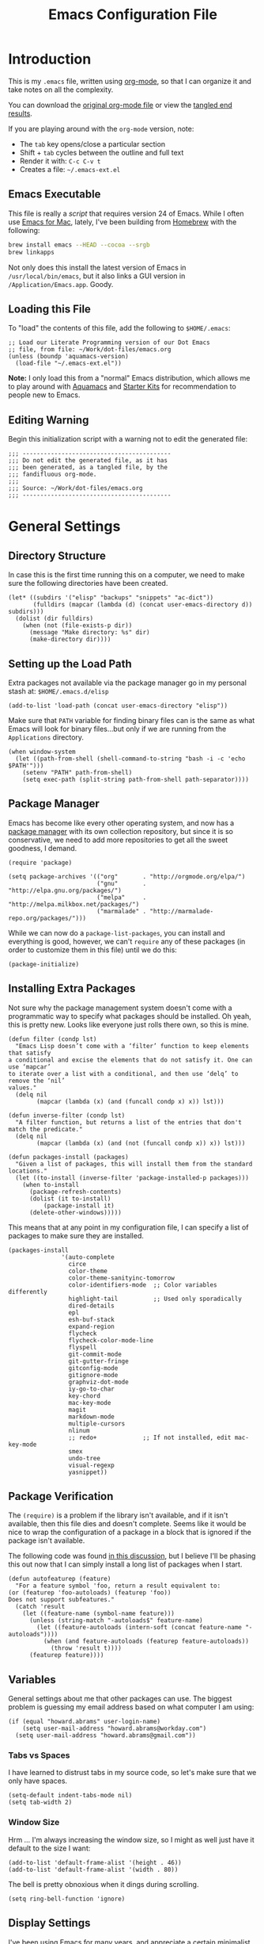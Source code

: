 #+TITLE:  Emacs Configuration File
#+AUTHOR: Howard Abrams
#+EMAIL:  howard.abrams@gmail.com

* Introduction

  This is my =.emacs= file, written using [[http://www.orgmode.org][org-mode]], so that I can
  organize it and take notes on all the complexity.

#+BEGIN_HTML
  <p>
    You can download the <a href="dot-emacs.org">original org-mode
    file</a> or view the <a href="dot-emacs.el">tangled end results</a>.
  </p>
#+END_HTML

  If you are playing around with the =org-mode= version, note:

  - The =tab= key opens/close a particular section
  - Shift + =tab= cycles between the outline and full text
  - Render it with:  =C-c C-v t=
  - Creates a file:  =~/.emacs-ext.el=

** Emacs Executable

   This file is really a /script/ that requires version 24 of Emacs.
   While I often use [[http://emacsformacosx.com/builds][Emacs for Mac]], lately, I've been building from
   [[http://brew.sh/][Homebrew]] with the following:

#+BEGIN_SRC sh :tangle no
brew install emacs --HEAD --cocoa --srgb
brew linkapps
#+END_SRC

   Not only does this install the latest version of Emacs in
   =/usr/local/bin/emacs=, but it also links a GUI version in
   =/Application/Emacs.app=. Goody.

** Loading this File

   To "load" the contents of this file, add the following to =$HOME/.emacs=:

#+BEGIN_EXAMPLE
  ;; Load our Literate Programming version of our Dot Emacs
  ;; file, from file: ~/Work/dot-files/emacs.org
  (unless (boundp 'aquamacs-version)
    (load-file "~/.emacs-ext.el"))
#+END_EXAMPLE

   *Note:* I only load this from a "normal" Emacs distribution, which allows
   me to play around with [[http://aquamacs.org/][Aquamacs]] and [[http://eschulte.github.io/emacs-starter-kit/][Starter Kits]] for recommendation
   to people new to Emacs.

** Editing Warning

  Begin this initialization script with a warning not to edit the
  generated file:

#+NAME: Note
#+BEGIN_SRC elisp :comments off
  ;;; ------------------------------------------
  ;;; Do not edit the generated file, as it has
  ;;; been generated, as a tangled file, by the
  ;;; fandifluous org-mode.
  ;;;
  ;;; Source: ~/Work/dot-files/emacs.org
  ;;; ------------------------------------------
#+END_SRC

* General Settings

** Directory Structure

   In case this is the first time running this on a computer, we need
   to make sure the following directories have been created.

#+BEGIN_SRC elisp
  (let* ((subdirs '("elisp" "backups" "snippets" "ac-dict"))
         (fulldirs (mapcar (lambda (d) (concat user-emacs-directory d)) subdirs)))
    (dolist (dir fulldirs)
      (when (not (file-exists-p dir))
        (message "Make directory: %s" dir)
        (make-directory dir))))
#+END_SRC

** Setting up the Load Path

   Extra packages not available via the package manager go in my
   personal stash at: =$HOME/.emacs.d/elisp=

#+BEGIN_SRC elisp
  (add-to-list 'load-path (concat user-emacs-directory "elisp"))
#+END_SRC

   Make sure that =PATH= variable for finding binary files can
   is the same as what Emacs will look for binary files...but only if
   we are running from the =Applications= directory.

#+BEGIN_SRC elisp
  (when window-system
    (let ((path-from-shell (shell-command-to-string "bash -i -c 'echo $PATH'")))
      (setenv "PATH" path-from-shell)
      (setq exec-path (split-string path-from-shell path-separator))))
#+END_SRC

** Package Manager

   Emacs has become like every other operating system, and now has a
   [[http://tromey.com/elpa/][package manager]] with its own collection repository, but since it is
   so conservative, we need to add more repositories to get all the
   sweet goodness, I demand.

#+BEGIN_SRC elisp
  (require 'package)

  (setq package-archives '(("org"       . "http://orgmode.org/elpa/")
                           ("gnu"       . "http://elpa.gnu.org/packages/")
                           ("melpa"     . "http://melpa.milkbox.net/packages/")
                           ("marmalade" . "http://marmalade-repo.org/packages/")))
#+END_SRC

   While we can now do a =package-list-packages=, you can install and
   everything is good, however, we can't =require= any of these
   packages (in order to customize them in this file) until we do
   this:

#+BEGIN_SRC elisp
  (package-initialize)
#+END_SRC

** Installing Extra Packages

   Not sure why the package management system doesn't come with a
   programmatic way to specify what packages should be installed. Oh
   yeah, this is pretty new. Looks like everyone just rolls there own,
   so this is mine.

#+BEGIN_SRC elisp
  (defun filter (condp lst)
    "Emacs Lisp doesn’t come with a ‘filter’ function to keep elements that satisfy
  a conditional and excise the elements that do not satisfy it. One can use ‘mapcar’
  to iterate over a list with a conditional, and then use ‘delq’ to remove the ‘nil’
  values."
    (delq nil
          (mapcar (lambda (x) (and (funcall condp x) x)) lst)))

  (defun inverse-filter (condp lst)
    "A filter function, but returns a list of the entries that don't match the predicate."
    (delq nil
          (mapcar (lambda (x) (and (not (funcall condp x)) x)) lst)))

  (defun packages-install (packages)
    "Given a list of packages, this will install them from the standard locations."
    (let ((to-install (inverse-filter 'package-installed-p packages)))
      (when to-install
        (package-refresh-contents)
        (dolist (it to-install)
            (package-install it)
        (delete-other-windows)))))
#+END_SRC


   This means that at any point in my configuration file, I can
   specify a list of packages to make sure they are installed.

#+BEGIN_SRC elisp
  (packages-install
                 '(auto-complete
                   circe
                   color-theme
                   color-theme-sanityinc-tomorrow
                   color-identifiers-mode  ;; Color variables differently
                   highlight-tail          ;; Used only sporadically
                   dired-details
                   epl
                   esh-buf-stack
                   expand-region
                   flycheck
                   flycheck-color-mode-line
                   flyspell
                   git-commit-mode
                   git-gutter-fringe
                   gitconfig-mode
                   gitignore-mode
                   graphviz-dot-mode
                   iy-go-to-char
                   key-chord
                   mac-key-mode
                   magit
                   markdown-mode
                   multiple-cursors
                   nlinum
                   ;; redo+             ;; If not installed, edit mac-key-mode
                   smex
                   undo-tree
                   visual-regexp
                   yasnippet))
#+END_SRC

** Package Verification

   The =(require)= is a problem if the library isn't available, and if
   it isn't available, then this file dies and doesn't complete.
   Seems like it would be nice to wrap the configuration of a package
   in a block that is ignored if the package isn't available.

   The following code was found [[http://stackoverflow.com/questions/7790382/how-to-determine-whether-a-package-is-installed-in-elisp][in this discussion]], but I believe
   I'll be phasing this out now that I can simply install a long list
   of packages when I start.

#+BEGIN_SRC elisp
  (defun autofeaturep (feature)
    "For a feature symbol 'foo, return a result equivalent to:
  (or (featurep 'foo-autoloads) (featurep 'foo))
  Does not support subfeatures."
    (catch 'result
      (let ((feature-name (symbol-name feature)))
        (unless (string-match "-autoloads$" feature-name)
          (let ((feature-autoloads (intern-soft (concat feature-name "-autoloads"))))
            (when (and feature-autoloads (featurep feature-autoloads))
              (throw 'result t))))
        (featurep feature))))
#+END_SRC

** Variables

   General settings about me that other packages can use. The biggest
   problem is guessing my email address based on what computer I am using:

#+BEGIN_SRC elisp
  (if (equal "howard.abrams" user-login-name)
      (setq user-mail-address "howard.abrams@workday.com")
    (setq user-mail-address "howard.abrams@gmail.com"))
#+END_SRC

*** Tabs vs Spaces

   I have learned to distrust tabs in my source code, so let's make
   sure that we only have spaces.

#+BEGIN_SRC elisp
  (setq-default indent-tabs-mode nil)
  (setq tab-width 2)
#+END_SRC

*** Window Size

   Hrm ... I'm always increasing the window size, so I might as well
   just have it default to the size I want:

#+BEGIN_SRC elisp
(add-to-list 'default-frame-alist '(height . 46))
(add-to-list 'default-frame-alist '(width . 80))
#+END_SRC

   The bell is pretty obnoxious when it dings during scrolling.

#+BEGIN_SRC elisp
(setq ring-bell-function 'ignore)
#+END_SRC
** Display Settings

   I've been using Emacs for many years, and appreciate a certain
   minimalist approach to its display. While you can turn these off
   with the menu items now, it is just as easy to set them here.

#+BEGIN_SRC elisp
  (setq initial-scratch-message "") ;; Uh, I know what Scratch is for
  (setq visible-bell t)             ;; Get rid of the beeps
  (scroll-bar-mode 0)               ;; Scrollbars are wasted screen estate
  (tool-bar-mode 0)                 ;; Toolbars were only cool with XEmacs

  (unless (window-system)
    (menu-bar-mode 0))              ;; No menus... but only in text mode
#+END_SRC

   Note: I often want Emacs in fullscreen, and this is the way:

#+BEGIN_SRC elisp :tangle no
  toggle-frame-fullscreen)
#+END_SRC

** Font Settings

   I love syntax highlighting.

#+BEGIN_SRC elisp
  (global-font-lock-mode 1)
#+END_SRC

   Specify the default font as =Source Code Pro=, which should already
   be [[http://blogs.adobe.com/typblography/2012/09/source-code-pro.html][downloaded]] and installed.

#+BEGIN_SRC elisp
  (when (window-system)
    (set-frame-font "Source Code Pro")
    (set-face-attribute 'default nil :font "Source Code Pro" :height 140)
    (set-face-font 'default "Source Code Pro"))
#+END_SRC

   While I do like the =Anonymous Pro= font (and usually have it download and
   installed), I don't like it as much.

#+BEGIN_SRC elisp :tangle no
  (when (window-system)
    (set-default-font "Anonymous Pro")
    (set-face-attribute 'default nil :font "Anonymous Pro" :height 140)
    (set-face-font 'default "Anonymous Pro"))
#+END_SRC

** Line Numbers

   Do you want line numbers on the left side:

#+BEGIN_SRC elisp
  (line-number-mode 1)
#+END_SRC

** Color Theme

   Use the color theme project by following [[http://www.nongnu.org/color-theme/][these instructions]].
   We now can do =M-x color-theme-<TAB> RET=

#+BEGIN_SRC elisp
  (require 'color-theme)
#+END_SRC

   The color themes work quite well, except they don't know about the
   org-mode source code blocks, so we need to set up a couple
   functions that we can use to set them.

#+BEGIN_SRC elisp
  (defun org-src-color-blocks-light ()
    "Colors the block headers and footers to make them stand out more for lighter themes"
    (interactive)
    (custom-set-faces
     '(org-block-begin-line
      ((t (:underline "#A7A6AA" :foreground "#008ED1" :background "#EAEAFF"))))
     '(org-block-background
       ((t (:background "#FFFFEA"))))
     '(org-block-end-line
       ((t (:overline "#A7A6AA" :foreground "#008ED1" :background "#EAEAFF")))))

     ;; Looks like the minibuffer issues are only for v23
     ; (set-face-foreground 'minibuffer "black")
     ; (set-face-foreground 'minibuffer-prompt "red")
  )

  (defun org-src-color-blocks-dark ()
    "Colors the block headers and footers to make them stand out more for dark themes"
    (interactive)
    (custom-set-faces
     '(org-block-begin-line
       ((t (:foreground "#008ED1" :background "#002E41"))))
     '(org-block-background
       ((t (:background "#111111"))))
     '(org-block-end-line
       ((t (:foreground "#008ED1" :background "#002E41")))))

     ;; Looks like the minibuffer issues are only for v23
     ; (set-face-foreground 'minibuffer "white")
     ; (set-face-foreground 'minibuffer-prompt "white")
  )
#+END_SRC

   My main reason for wanting to use the color theme project is to
   switch between /black on white/ during the day, and /white on
   black/ at night.

#+BEGIN_SRC elisp
  (defun color-theme-my-default ()
    "Tries to set up a normal color scheme"
    (interactive)
    (color-theme-sanityinc-tomorrow-day)
    (org-src-color-blocks-light))

  ;; During the day, we use the "standard" theme:
  (global-set-key (kbd "<f9> d") 'color-theme-my-default)

  ;; A good late-night scheme that isn't too harsh
  (global-set-key (kbd "<f9> l") (lambda () (interactive)
                                   (color-theme-sanityinc-tomorrow-eighties)
                                   (org-src-color-blocks-dark)))

  ;; Programming late into the night
  (global-set-key (kbd "<f9> m") (lambda () (interactive)
                                   (color-theme-sanityinc-tomorrow-bright)
                                   (org-src-color-blocks-dark)))

  ;; Too harsh? Use the late night theme
  (global-set-key (kbd "<f9> n") (lambda () (interactive)
                                   (color-theme-sanityinc-tomorrow-night)
                                   (org-src-color-blocks-dark)))
#+END_SRC

** Macintosh

   I like the ability to use the Command key to turn a standard Emacs
   into a more Macintosh-specific application. (See [[http://stackoverflow.com/questions/162896/emacs-on-mac-os-x-leopard-key-bindings][these online notes]])

#+BEGIN_SRC elisp
  (when (eq system-type 'darwin)
    (setq mac-option-modifier 'meta)

    ;; Aquamacs-specific code:
    (when (boundp 'aquamacs-version)
      (global-set-key [(alt k)] 'nlinum-mode))

    ;; Emacs on Mac specific code:
    (unless (boundp 'aquamacs-version)
      ;; Since I already have Command-V for pasting, I
      ;; don't need Ctrl-V to do that, so disable CUA:
      (cua-mode -1)

      (require 'mac-key-mode)
      (mac-key-mode 1)

      (define-key mac-key-mode-map [(alt o)] 'ido-find-file)

      ;; I'd rather selectively bind Meta-I to my italics function,
      ;; instead of showing the file in the Finder.
      (define-key mac-key-mode-map (kbd "A-i") nil)
      (define-key mac-key-mode-map [(alt 2)] 'mac-key-show-in-finder)

      (define-key mac-key-mode-map [(alt +)] 'text-scale-increase)
      (define-key mac-key-mode-map [(alt _)] 'text-scale-decrease)
      (define-key mac-key-mode-map [(alt l)] 'goto-line)
      (define-key mac-key-mode-map [(alt w)] 'delete-single-window)
      (define-key mac-key-mode-map [(alt m)] 'toggle-meta-key)
      (define-key mac-key-mode-map [(alt k)] 'nlinum-mode))
#+END_SRC

   Since the default ls for the Mac isn't so good, I always have the
   GNU ls version available in =/usr/local/bin/gls=.

#+BEGIN_SRC elisp
    (require 'ls-lisp)
    (setq ls-lisp-use-insert-directory-program t)
    (setq insert-directory-program "/usr/local/bin/gls"))
#+END_SRC

   I hate the default implementation of Command-M. Now,
   pressing Command-M will toggle whether the Option key is a
   standard Option key or a Meta key:

#+BEGIN_SRC elisp
  (defun toggle-meta-key ()
    "Toggles whether the Mac option key is an option key or a meta key."
    (interactive)
    (if (eq mac-option-modifier 'meta)
        (setq mac-option-modifier nil)
      (setq mac-option-modifier 'meta)))
#+END_SRC

   I would like Command-W to close a frame, but only if it only has a
   single window in it. I found this code on [[http://www.emacswiki.org/emacs/frame-cmds.el][this site]].

#+BEGIN_SRC elisp
  (defun delete-single-window (&optional window)
    "Remove WINDOW from the display.  Default is `selected-window'.
  If WINDOW is the only one in its frame, then `delete-frame' too."
    (interactive)
    (save-current-buffer
      (setq window (or window (selected-window)))
      (select-window window)
      (kill-buffer)
      (if (one-window-p t)
          (delete-frame)
          (delete-window (selected-window)))))
#+END_SRC

*** Skype

    I normally mute Skype with some Alfred keystroke running some
    AppleScript. However, Emacs will grab all keystrokes before
    passing them on, so I need this function:

#+BEGIN_SRC elisp
   (defun mute-skype ()
     "Mutes or unmutes Skype via an AppleScript call."
     (interactive)
     (let ((mute-script "tell application \"Skype\"
    if \(send command \"GET MUTE\" script name \"MuteToggler\"\) is equal to \"MUTE ON\" then
      send command \"SET MUTE OFF\" script name \"MuteToggler\"
    else
      send command \"SET MUTE ON\" script name \"MuteToggler\"
    end if
  end tell"))
       (progn
         (call-process "osascript" nil nil nil "-ss" "-e" mute-script)
         (message "Skype (un)mute message has been sent."))))

  (global-set-key (kbd "C-M-A-m") 'mute-skype)
#+END_SRC

*** Undo and Redo

    According to [[http://ergoemacs.org/emacs/emacs_best_redo_mode.html][this article]], I get better functionality than the
    =redo+= plugin (which I can't seem to get working well).

#+BEGIN_SRC elisp
  (require 'undo-tree)
  (global-undo-tree-mode 1)
  (defalias 'redo 'undo-tree-redo)

  (when (eq system-type 'darwin)
    (unless (boundp 'aquamacs-version)
      (define-key mac-key-mode-map [(alt z)] 'undo-tree-undo)
      (define-key mac-key-mode-map [(alt S-z)] 'undo-tree-redo)))

  (global-set-key (kbd "C-z") 'undo) ; Zap to character isn't helpful
  (global-set-key (kbd "C-S-z") 'redo)
#+END_SRC

** More Key Definitions

   Clearly, the most important keybindings are the function keys,
   right? Here is my list of needs:

   - *F1* - Help? Isn't Control-H good enough?
   - *F2* - Standard alternate meta key with lots of bindings
   - *F3* - Define a keyboard macro
   - *F4* - Replay a keyboard macro
   - *F5* - Slime-JS REPL
   - *F6* - Setup window or move forward with demonstration.
   - *F7* - Switch to another window
   - *F8* - Switch to buffer
   - *F9* - My other meta key for changing colors and other odd
     bindings that I actually don't use that often

#+BEGIN_SRC elisp
  (global-set-key (kbd "<f6>") 'setup-windows)
  (global-set-key (kbd "<f7>") 'other-window)
  (global-set-key (kbd "<f8>") 'ido-switch-buffer)
#+END_SRC

   Change window configuration and then return to the old
   configuration with [[http://www.emacswiki.org/emacs/WinnerMode][winner-mode]].  Use =Control-C Arrow= keys to
   cycle through window/frame configurations.

#+BEGIN_SRC elisp
  (winner-mode 1)
#+END_SRC

** Better Newline

   Since =paredit= and other modes automatically insert final
   characters like semi-colons and parenthesis, what I really want is
   to hit return from the /end of the line/. Pretty simple function.

#+BEGIN_SRC elisp
  (defun newline-for-code ()
    "Inserts a newline character, but from the end of the current line."
    (interactive)
    (move-end-of-line 1)
    (newline-and-indent))
#+END_SRC

   And we can bind that to the free, /Meta-Return/:

#+BEGIN_SRC elisp
  (global-set-key (kbd "M-RET") 'newline-for-code)
#+END_SRC

** Key Chords

   Key Chords allows you to use any two keys pressed at the same time
   to trigger a function call. Interesting possibilities, but of
   course, you don't want it to make any mistakes.

   Like 'xo' seemed good for 'other-window' until I needed to type
   the word, 'ox'.

   I like vi's =.= command, where it quickly repeats the last command
   you did. Emacs has similar functionality, but I never remember
   =C-x z=, so let's map it to something else.

#+BEGIN_SRC elisp
  (when (autofeaturep 'key-chord)
        (require 'key-chord)
        (key-chord-mode +1)

        (key-chord-define-global ",." 'repeat)
        (key-chord-define-global "qw" 'query-replace)
        (key-chord-define-global "xb" 'ido-switch-buffer)
        (key-chord-define-global "xf" 'ido-find-file)

        (when (autofeaturep 'iy-go-to-char)
              (require 'iy-go-to-char)

              (key-chord-define-global "fg" 'iy-go-to-char)
              (key-chord-define-global "df" 'iy-go-to-char-backward)))
#+END_SRC

   The [[https://github.com/doitian/iy-go-to-char][iy-go-to-char]] project allows a quick search for a particular
   character. In [[http://www.youtube.com/watch?v%3DNXTf8_Arl1w][Episode 6]] of [[http://www.emacsrocks.com][EmacsRocks]], [[http://twitter.com/emacsrocks][Magnar Sveen]] pulls it all
   together and makes a compelling case for micro-optimizations.
   We'll see if I can remember to use the feature.

** Recent File List

   According to [[http://www.emacswiki.org/emacs-es/RecentFiles][this article]], Emacs already has the recent file
   listing available, just not turned on.

#+BEGIN_SRC elisp
  (require 'recentf)
  (recentf-mode 1)
  (setq recentf-max-menu-items 25)
  (global-set-key (kbd "C-x C-r") 'recentf-open-files)
#+END_SRC

** Multiple Cursors

   While I'm not sure how often I will use [[https://github.com/emacsmirror/multiple-cursors][multiple-cursors]] project,
   I'm going to try to remember it is there. It doesn't have any
   default keybindings, so I set up the suggested:

#+BEGIN_SRC elisp
  (when (autofeaturep 'multiple-cursors)
        (require 'multiple-cursors)
        (global-set-key (kbd "C->") 'mc/mark-next-like-this)
        (global-set-key (kbd "C-<") 'mc/mark-previous-like-this)
        (global-set-key (kbd "C-c C-<") 'mc/mark-all-like-this))
#+END_SRC

** Auto Complete

   This feature scans the code and suggests completions for what you
   are typing. Useful at times ... annoying at others.

#+BEGIN_SRC elisp
  (require 'auto-complete-config)
  (add-to-list 'ac-dictionary-directories (concat user-emacs-directory "ac-dict"))

  (set-default 'ac-sources
               '(ac-source-abbrev
                 ac-source-dictionary
                 ac-source-yasnippet
                 ac-source-words-in-buffer
                 ac-source-words-in-same-mode-buffers
                 ac-source-semantic))

  (ac-config-default)
  (global-auto-complete-mode t)
#+END_SRC

   Note that we specify where a dictionary lives for each specific
   language, and if for some reason, a mode isn't getting the "AC"
   minor mode, you can add to it with this magic:

#+BEGIN_SRC elisp :tangle off
  (dolist (m '(python-mode js2-mode clojure-mode))
    (add-to-list 'ac-modes m))
#+END_SRC

** Abbreviation Mode

   Using the built-in [[http://www.emacswiki.org/emacs/AbbrevMode][Abbreviation Mode]], but setting it up only for
   the text modes:

#+BEGIN_SRC elisp
(add-hook 'text-mode-hook (lambda () (abbrev-mode 1)))
#+END_SRC

   While you can make abbreviations in situ, I figured I should
   /pre-load/ a bunch that I use:

#+BEGIN_SRC elisp
  (define-abbrev-table 'global-abbrev-table
    '(("HA" "Howard Abrams")
      ("CCB" "CI x CD x BP")
      ("WD" "Workday")
      ("btw" "by the way")
      ("func" "function")
      ("note" "*Note:*")
      ("OS" "OpenStack")
      ("NG" "AngularJS")
      ("JS" "JavaScript")
      ("CS" "CoffeeScript")))
#+END_SRC

   This allows me to write =os= as =OpenStack=, and if I want to write
   =os=, I just don't put a space or some punctuation behind it. The
   trick, however, is remembering what works.

   *Note:* Capitalizing the first letter, i.e. =Btw=, expands the
   abbreviation with an initial capital, i.e. =By the way= ... Sweet.

** Yasnippets

   The [[https://github.com/capitaomorte/yasnippet][yasnippet project]] allows me to create snippets of code that
   can be brought into a file, based on the language.

#+BEGIN_SRC elisp
  (require 'yasnippet)
  (yas-global-mode 1)
#+END_SRC

   Inside the =snippets= directory should be directories for each
   mode, e.g.  =clojure-mode= and =org-mode=. This connects the mode
   with the snippets.

#+BEGIN_SRC elisp
  (add-to-list 'yas-snippet-dirs (concat user-emacs-directory "snippets"))
#+END_SRC

   [[https://code.google.com/p/js2-mode/][js2-mode]] is good, but its name means that Yas' won't automatically
   link it to its =js-mode=. This little bit of magic does the linking:

#+BEGIN_SRC elisp :tangle no
  (add-hook 'js2-mode-hook '(lambda ()
                              (make-local-variable 'yas-extra-modes)
                              (add-to-list 'yas-extra-modes 'js-mode)
                              (yas-minor-mode 1)))
#+END_SRC

** Dash

   The [[http://kapeli.com/][Dash product]] is nice, and [[https://github.com/Kapeli/dash-at-point][this project]] allows Emacs to open
   Dash for documentation of anything with a =C-c d= keystroke:

#+BEGIN_SRC elisp
  (autoload 'dash-at-point "dash-at-point"
            "Search the word at point with Dash." t nil)
  (global-set-key (kbd "C-c d") 'dash-at-point)
#+END_SRC

   Note: I checked out the code elsewhere, and created a symlink from
   my =~/.emacs.d/elisp= directory to the =dash-as-point.el= file.

** Note Grep

   First, we need to have the =find-grep= ignore =.git= directories
   and search for wholewords:

#+BEGIN_SRC elisp
  (setq grep-find-command
        "find . -type f '!' -wholename '*/.git/*' -print0 | xargs -0 -e grep -nHPi -e ")
  (setq rep-highlight-matches t)
#+END_SRC

   I use the standard [[http://emacswiki.org/emacs/GrepMode#toc1][grep package]] in Emacs and wrap it so that I
   can easily search through my notes. However, I'm using a later
   version of Gnu Grep. On Mac OS X, run these two commands:

#+BEGIN_EXAMPLE
brew tap homebrew/dupes
brew install homebrew/dupes/grep
#+END_EXAMPLE

   Now we can call the =ggrep= command:

#+BEGIN_SRC elisp
  (defun ngrep (reg-exp)
    "Searches the Notes and ORG directory tree for an expression.
  The pipe symbol separates an org-mode tag from the phrase to search,
  e.g. jquery|appendTo searches only the files with a 'jquery' tag."
    (interactive "sSearch note directories: ")
    (let ((search-dir "~/Notes ~/Technical")
          (options "--line-number --with-filename --word-regexp --ignore-case")
          (the-args (split-string reg-exp "\|")))
      (if (> (length the-args) 1)
          (let* ((the-tag (car the-args))
                 (reg-exp (combine-and-quote-strings (cdr the-args)))
                 (files   (split-string (shell-command-to-string
                               (concat
                                "grep -r --files-with-matches '#+TAGS: .*"
                                the-tag "' " search-dir)) "\n")))
            (progn
              (message "Searching for %s with tag of %s" reg-exp the-tag)
              (grep-find (concat "grep " options " " reg-exp " "
                                 (combine-and-quote-strings files)))))
        (let* ((file-exts '( "*.org" "*.md" "*.txt" "*.markdown"))
               (file-types (mapconcat (function (lambda (x) (concat "--include '" x "'")))  file-exts " ")))
          (progn
            (message "Searching in %s" search-dir)
            (grep-compute-defaults)
            (grep-find (concat "grep -r -e " reg-exp " " options " "
                               file-types " " search-dir)))))))

  (global-set-key (kbd "C-x C-n") 'ngrep)
  ;; (global-set-key (kbd "C-x C-r") 'rgrep)
#+END_SRC

   Don't forget that after doing a =C-x C-f= to find a file, you can
   hit another =M-f= to do a find the given directory (and subs).

   Also, you can do a full locate with =C-x C-l=:

#+BEGIN_SRC elisp
  (global-set-key (kbd "C-x C-l") 'locate)
  (setq locate-command "mdfind")  ;; Use Mac OS X's Spotlight
#+END_SRC

** Spell Checking

   I like spell checking with [[http://www.emacswiki.org/emacs/FlySpell][FlySpell]], which uses =ispell=.

   To build a dictionary hash (seems important now), do this:

#+BEGIN_SRC sh :tangle no
  touch ~/.dictionary.txt
  buildhash ~/.dictionary.txt /usr/local/lib/english.aff ~/.dictionary.txt.hash
#+END_SRC

   Then, we can use it like:

#+BEGIN_SRC elisp
  (setq ispell-personal-dictionary
      (concat (getenv "HOME") "/.dictionary.txt"))

  (dolist (hook '(text-mode-hook org-mode-hook))
    (add-hook hook (lambda () (flyspell-mode 1))))
#+END_SRC

   If I find any =text-mode= derived mode that I don't want to
   spell-check, then I need to use the following:

#+BEGIN_SRC elisp :tangle no
  (dolist (hook '(change-log-mode-hook log-edit-mode-hook org-agenda-mode-hook))
    (add-hook hook (lambda () (flyspell-mode -1))))
#+END_SRC

** Miscellaneous Settings

*** IDO (Interactively DO Things)

    According to [[http://www.masteringemacs.org/articles/2010/10/10/introduction-to-ido-mode/][Mickey]], IDO is the greatest thing.

#+BEGIN_SRC elisp
  (setq ido-enable-flex-matching t)
  (setq ido-everywhere t)
  (ido-mode 1)
#+END_SRC

    According to [[https://gist.github.com/rkneufeld/5126926][Ryan Kneufeld]], we could make IDO work
    vertically, which is much easier to read.

#+BEGIN_SRC elisp
(setq ido-decorations                                                      ; Make ido-mode display vertically
      (quote
       ("\n-> "           ; Opening bracket around prospect list
        ""                ; Closing bracket around prospect list
        "\n   "           ; separator between prospects
        "\n   ..."        ; appears at end of truncated list of prospects
        "["               ; opening bracket around common match string
        "]"               ; closing bracket around common match string
        " [No match]"     ; displayed when there is no match
        " [Matched]"      ; displayed if there is a single match
        " [Not readable]" ; current diretory is not readable
        " [Too big]"      ; directory too big
        " [Confirm]")))   ; confirm creation of new file or buffer

(add-hook 'ido-setup-hook                                                  ; Navigate ido-mode vertically
          (lambda ()
            (define-key ido-completion-map [down] 'ido-next-match)
            (define-key ido-completion-map [up] 'ido-prev-match)
            (define-key ido-completion-map (kbd "C-n") 'ido-next-match)
            (define-key ido-completion-map (kbd "C-p") 'ido-prev-match)))
#+END_SRC

    I guess you can call =ido-use-url-at-point= with Markdown to jump
    to the URLs. Perhaps?

*** SMEX

    Built using [[*IDO%20(Interactively%20DO%20Things)][IDO]].

#+BEGIN_SRC elisp
  (require 'smex)
  (smex-initialize) ; Can be omitted. This might cause a (minimal) delay

  (global-set-key (kbd "M-x") 'smex)
  (global-set-key (kbd "M-z") 'smex)  ;; Zap to char isn't so helpful
  (global-set-key (kbd "M-X") 'smex-major-mode-commands)

  ;; This is our old M-x.
  (global-set-key (kbd "C-c C-c M-x") 'execute-extended-command)
#+END_SRC

   Not crazy about =zap-to-char= being so close to the very useful
   =M-x= sequence, so...

#+BEGIN_SRC elisp
  (global-set-key (kbd "M-z") 'smex-major-mode-commands)
#+END_SRC

*** Backup Settings

    This setting moves all backup files to a central location.
    Got it from [[http://whattheemacsd.com/init.el-02.html][this page]].

#+BEGIN_SRC elisp
  (setq backup-directory-alist
        `(("." . ,(expand-file-name
                   (concat user-emacs-directory "backups")))))
#+END_SRC

   Make backups of files, even when they're in version control

#+BEGIN_SRC elisp
  (setq vc-make-backup-files t)
#+END_SRC

*** Line Numbers

    Turn =nlinum-mode= on/off with =Command-K= (see the [[*Macintosh][Macintosh]]
    section above).  However, turn this on automatically for
    programming modes?

#+BEGIN_SRC elisp
  (add-hook 'prog-mode-hook 'nlinum-mode)
#+END_SRC

*** Smart Scan

    Use the =M-n= to search the buffer for the word the cursor is
    currently pointing. =M-p= to go backwards.

#+BEGIN_SRC elisp
  (load-library "smart-scan")
#+END_SRC
*** Dired Options

    The associated group name isn't too useful when viewing the dired output.

#+BEGIN_SRC elisp
  (setq dired-listing-switches "-alGh")
#+END_SRC

    This enhancement to dired hides the ugly details until you hit
    '(' and shows the details with ')'. I also change the [...] to a
    simple asterisk.

#+BEGIN_SRC elisp
  (require 'dired-details)
  (dired-details-install)
  (setq dired-details-hidden-string "* ")
#+END_SRC

*** Save Place

    The [[http://www.emacswiki.org/emacs/SavePlace][Save Place]] mode will... well, save your place in between
    Emacs sessions.

#+BEGIN_SRC elisp
  (require 'saveplace)
  (setq-default save-place t)
#+END_SRC

*** Strip Whitespace on Save

    When I save, I want to always, and I do mean always strip all
    trailing whitespace from the file.

#+BEGIN_SRC elisp
  (add-hook 'before-save-hook 'delete-trailing-whitespace)
#+END_SRC

*** Uniquify

    Get rid of silly <1> and <2> to buffers with the same file name,
    using [[https://www.gnu.org/software/emacs/manual/html_node/emacs/Uniquify.html][uniquify]].

#+BEGIN_SRC elisp
  (require 'uniquify)
#+END_SRC

*** Expand Region

    Wherever you are in a file, and whatever the type of file, you
    can slowly increase a region selection by logical segments.

#+BEGIN_SRC elisp
  (when (autofeaturep 'expand-region)
        (require 'expand-region)
        (global-set-key (kbd "C-=") 'er/expand-region))
#+END_SRC

*** Mode Line

    My [[file:emacs-mode-line.org][mode-line code]] is now more complex in order to make it more simpler.

#+BEGIN_SRC elisp
  (require 'init-mode-line)
#+END_SRC

*** Better Searching and Visual Regular Expressions

    Only after you've started an =isearch-forward= do you wish you had
    regular expressions available, so why not just switch those defaults?

#+BEGIN_SRC elisp
  (global-set-key (kbd "C-s") 'isearch-forward-regexp)
  (global-set-key (kbd "C-r") 'isearch-backward-regexp)
  (global-set-key (kbd "C-M-s") 'isearch-forward)
  (global-set-key (kbd "C-M-r") 'isearch-backward)
#+END_SRC

    The [[https://github.com/benma/visual-regexp.el][Visual Regular Expressions]] project highlights the matches
    while you try to remember the differences between Perl's regular
    expressions and Emacs'...

    Begin with =C-c r= then type the regexp. To see the highlighted
    matches, type =C-c a= before you hit 'Return' to accept it.

#+BEGIN_SRC elisp
  (require 'visual-regexp)
  (define-key global-map (kbd "C-c r") 'vr/replace)
  (define-key global-map (kbd "C-c q") 'vr/query-replace)

  ;; if you use multiple-cursors, this is for you:
  (define-key global-map (kbd "C-c m") 'vr/mc-mark)
#+END_SRC

*** Flycheck

    [[https://github.com/flycheck/flycheck][Flycheck]] seems to be quite superior to good ol' Flymake.

#+BEGIN_SRC elisp
(require 'flycheck)

(add-hook 'after-init-hook #'global-flycheck-mode)
#+END_SRC

    The most interesting aspect is that it doesn't support Clojure.

* Org-Mode

  See [[file:emacs-org.org][emacs-org-mode.el]] for details on my [[http://www.orgmode][Org-Mode]] settings.

#+BEGIN_SRC elisp
  (require 'init-org-mode)
#+END_SRC

* Programming Languages
** Fixme in Comments

   Wanting to play around with the concept of highlighting certain
   comments with the TODO or FIXME keywords:

#+BEGIN_SRC elisp
  (when (autofeaturep 'fic-mode)
    (require 'fic-mode)
    (add-hook 'js2-mode-hook 'turn-on-fic-mode)
    (add-hook 'coffee-mode-hook 'turn-on-fic-mode)
    (add-hook 'python-mode-hook 'turn-on-fic-mode)
    (add-hook 'clojure-mode-hook 'turn-on-fic-mode)
    (add-hook 'emacs-lisp-mode-hook 'turn-on-fic-mode))
#+END_SRC

** Clojure

   See [[file:emacs-clojure.org][emacs-clojure.el]] for details on working with [[http://clojure.org][Clojure]].
   Not sure if I should just load it directly, like:

#+BEGIN_SRC elisp :tangle no
  (require 'init-clojure)
#+END_SRC

   Or if I should load it after the Clojure mode kicks in?

#+BEGIN_SRC elisp
  (eval-after-load 'clojure-mode '(require 'init-clojure))
#+END_SRC

** Java

   Eh ... why use Java anymore?

** Python

   See [[file:emacs-python.org][emacs-python.el]] for details on working with Python.
   Not sure if I should just load it directly, like:

#+BEGIN_SRC elisp :tangle no
  (load-library "init-python")
#+END_SRC

** JavaScript

   See [[file:emacs-javascript.org][emacs-javascript.el]] for details on working with JavaScript.

#+BEGIN_SRC elisp :tangle no
;;  (load-library "init-javascript")
#+END_SRC

** HTML, CSS and other Web Programming

   See [[file:emacs-web.org][emacs-web.el]] for details on working with HTML and its ilk.

#+BEGIN_SRC elisp :tangle no
  (load-library "init-web")
#+END_SRC

** Emacs Lisp

   The most important change to Emacs Lisp is colorizing the
   variables:

#+BEGIN_SRC elisp
  (add-hook 'emacs-lisp-mode-hook 'color-identifiers-mode)
  (add-hook 'emacs-lisp-mode-hook 'paredit-mode)
#+END_SRC

   Might as well pretty up the lambdas, because, we can!

#+BEGIN_SRC elisp
  (font-lock-add-keywords 'emacs-lisp-mode
                          '(("(\\(lambda\\)\\>" (0 (prog1 ()
                                                     (compose-region (match-beginning 1)
                                                                     (match-end 1)
                                                                     ?λ))))))
#+END_SRC

* Tools
** Git

   Git is [[http://emacswiki.org/emacs/Git][already part of Emacs]]. However, [[http://philjackson.github.com/magit/magit.html][Magit]] is sweet.

#+BEGIN_SRC elisp
  (autoload 'magint "magit"
    "Hooking Git up to supported files." t nil)

  (global-set-key (kbd "M-C-g") 'magit-status)
#+END_SRC

   I install and use the [[https://github.com/syohex/emacs-git-gutter-fringe][Git Gutter Fringe]] as it works better with
   windowing versions of Emacs.

#+BEGIN_SRC elisp
  (if (autofeaturep 'git-gutter-fringe)
      (when (window-system)
          (require 'git-gutter-fringe)
          (global-git-gutter-mode +1)
          (setq-default indicate-buffer-boundaries 'left)
          (setq-default indicate-empty-lines +1)))
#+END_SRC

** Markdown

   Don't use Markdown nearly as much as I used to, but I'm surprised
   that the following extension-associations aren't the default:

#+BEGIN_SRC elisp
  (autoload 'markdown-mode "markdown-mode.el"
     "Major mode for editing Markdown files" t)
  (add-to-list 'auto-mode-alist '("\\.md\\'" . markdown-mode))
  (add-to-list 'auto-mode-alist '("\\.markdown\\'" . markdown-mode))
#+END_SRC

   Using the =org-text-wrapper= function, I create some wrapper
   functions to make it easier to bold text in Markdown files:

#+BEGIN_SRC elisp
  (defun markdown-bold () "Wraps the region with double asterisks."
    (interactive)
    (org-text-wrapper "**"))
  (defun markdown-italics () "Wraps the region with asterisks."
    (interactive)
    (org-text-wrapper "*"))
  (defun markdown-code () "Wraps the region with equal signs."
    (interactive)
    (org-text-wrapper "`"))
#+END_SRC

   Now I can associate some keystrokes to =markdown-mode=:

#+BEGIN_SRC elisp
  (add-hook 'markdown-mode-hook
        (lambda ()
          (local-set-key (kbd "A-b") 'markdown-bold)
          (local-set-key (kbd "A-i") 'markdown-italics)
          (local-set-key (kbd "A-=") 'markdown-code)))
#+END_SRC

** Wiki

   Now that Atlassian changed this Wiki system so that [[https://code.google.com/p/confluence-el/][confluence.el]]
   doesn't work anymore (yeah, not an improvement, Atlassian), I can
   still use the =confluence-edit-mode= for anything with a =.wiki=
   extension.

#+BEGIN_SRC elisp
  (autoload 'confluence-edit-mode "confluence-edit-mode.el"
     "Major mode for editing Wiki documents" t)
  (add-to-list 'auto-mode-alist '("\\.wiki\\'" . confluence-edit-mode))
#+END_SRC

   I would also like to create and use some formatting wrappers.

#+BEGIN_SRC elisp
  (defun wiki-bold () "Wraps the region with single asterisks."
    (interactive)
    (org-text-wrapper "*"))
  (defun wiki-italics () "Wraps the region with underbars."
    (interactive)
    (org-text-wrapper "_"))
  (defun wiki-code () "Wraps the region with curly brackets."
    (interactive)
    (org-text-wrapper "{{" "}}"))
#+END_SRC

   Now I can associate some keystrokes to =markdown-mode=:

#+BEGIN_SRC elisp
  (add-hook 'confluence-edit-mode-hook
        (lambda ()
          (local-set-key (kbd "A-b") 'wiki-bold)
          (local-set-key (kbd "A-i") 'wiki-italics)
          (local-set-key (kbd "A-=") 'wiki-code)))
#+END_SRC

** PlantUML and Graphviz

   Install the Graphviz project using Homebrew:

#+BEGIN_SRC sh :tangle no
  brew install graphviz
  brew link graphviz
  brew install plantuml
#+END_SRC

   To get [[http://plantuml.sourceforge.net/download.html][PlantUML]] working in Emacs, first, download the Jar and place
   in the =~/bin= directory. We then set the "mode" working for
   editing the files:

#+BEGIN_SRC elisp
  (setq plantuml-jar-path (concat (getenv "HOME") "/bin/plantuml.jar"))
#+END_SRC

   Second, to get [[http://zhangweize.wordpress.com/2010/08/25/creating-uml-images-by-using-plantuml-and-org-babel-in-emacs/][PlantUML]] working in org-mode, set a different variable:

#+BEGIN_SRC elisp
  (setq org-plantuml-jar-path (concat (getenv "HOME") "/bin/plantuml.jar"))
#+END_SRC

* Applications
** EShell

  See [[file:emacs-eshell.org][emacs-eshell.el]] for details of configuring and using EShell.

#+BEGIN_SRC elisp :tangle no
  (require 'init-eshell)
#+END_SRC

** Twitter

   I know, I know, reading my [[http://www.emacswiki.org/emacs-en/TwitteringMode][twitter feed in Emacs]] is pretty geeking
   awesome. And I can filter out tweets that match a pattern that annoys me:

#+BEGIN_SRC elisp
  (setq twittering-tweet-filters '("kickstart" "#burritowatch"))

  (defun twittering-filter-tweets ()
    (setq non-matching-statuses '())
    (dolist (status twittering-new-tweets-statuses)
      (setq matched-tweets 0)
      (dolist (pat twittering-tweet-filters)
        (if (string-match pat (cdr (assoc 'text status)))
            (setq matched-tweets (+ 1 matched-tweets))))
      (if (= 0 matched-tweets)
          (setq non-matching-statuses (append non-matching-statuses `(,status)))))
    (setq new-statuses non-matching-statuses))

  (add-hook 'twittering-new-tweets-hook 'twittering-filter-tweets)
#+END_SRC

   Need to enable spell-checking for the Twitter mode.

#+BEGIN_SRC elisp
(add-hook 'twittering-edit-mode-hook (lambda () (ispell-minor-mode) (flyspell-mode)))
#+END_SRC

** Circe

   I find reading Twitter and IRC in Emacs a good idea. Really. Small
   bits of the Emacs window are accessible and whatnot. Currently,
   however, [[https://github.com/jorgenschaefer/circe/wiki][Circe]] isn't available in the standard locations, so I have
   it downloaded and installed, and need the following configuration:

#+BEGIN_SRC elisp
  (require 'circe)

  (setq circe-network-options
        `(("Ciphermonkeys"
           :host "irc.ciphermonkeys.org"
           :nick "ha"
           :channels ("#1101"))))
#+END_SRC

   Perhaps we want to join other channels ... you know, just for
   fun to see if there is something else to waste time.

#+BEGIN_SRC elisp
  (setq circe-format-say "{nick}> {body}")
#+END_SRC

   Let's hide all the JOIN, PART and other messages that I don't care
   about:

#+BEGIN_SRC elisp
  (setq circe-reduce-lurker-spam t)

  (circe-set-display-handler "JOIN" (lambda (&rest ignored) nil))
  (circe-set-display-handler "PART" (lambda (&rest ignored) nil))
  (circe-set-display-handler "QUIT" (lambda (&rest ignored) nil))
#+END_SRC

   Circe (actually, lui) has the ability to intercept long pastes if
   it is done in a single input. Lui will then ask if the user would
   prefer to use a paste service.

#+BEGIN_SRC elisp
  (require 'lui-autopaste)
  (add-hook 'circe-channel-mode-hook 'enable-lui-autopaste)
#+END_SRC

   Who can really spell, amirite?

#+BEGIN_SRC elisp
  (setq lui-flyspell-p t
        lui-flyspell-alist '((".*" "american")))
#+END_SRC

   Since I often run my IRC in a smaller window, I need to allow for
   the timestamps to be in a margin, so that we can wrap correctly.

#+BEGIN_SRC elisp
  (setq lui-time-stamp-position 'right-margin
        lui-time-stamp-format "%H:%M")

  (add-hook 'lui-mode-hook 'my-circe-set-margin)
  (defun my-circe-set-margin ()
    (setq right-margin-width 5))

  (setq lui-time-stamp-position 'right-margin
        lui-fill-type nil)

  (add-hook 'lui-mode-hook 'my-lui-setup)
  (defun my-lui-setup ()
    (setq
     fringes-outside-margins t
     right-margin-width 5
     word-wrap t
     wrap-prefix "    "))
#+END_SRC

** Chatting

   Using the [[http://www.emacswiki.org/emacs/JabberEl][jabber.el]] project to connect up to Google Talk and what
   not. To begin, make sure you =brew install gnutls=

#+BEGIN_SRC elisp
  (when (autofeaturep 'jabber)
    (require 'jabber)
    (setq starttls-use-gnutls t
          starttls-gnutls-program "gnutls-cli"
          starttls-extra-arguments '("--starttls" "--insecure"))
    (setq
     jabber-history-enabled t
     jabber-use-global-history nil
     jabber-backlog-number 40
     jabber-backlog-days 30)

    (defun my-jabber-chat-delete-or-bury ()
      (interactive)
      (if (eq 'jabber-chat-mode major-mode)
          (condition-case e
              (delete-frame)
            (error
             (if (string= "Attempt to delete the sole visible or iconified frame"
                          (cadr e))
                 (bury-buffer))))))

    (define-key jabber-chat-mode-map [escape]
      'my-jabber-chat-delete-or-bury)

    (when (autofeaturep 'autosmiley)
      (add-hook 'jabber-chat-mode-hook 'autosmiley-mode)))
#+END_SRC

  To chat simply press: =C-x C-j C-c= ... hahaha. I doubt I can
  remember that one. Perhaps.

* Technical Artifacts

  Before you can build this on a new system, make sure that you put
  the cursor over any of these properties, and hit: =C-c C-c=

#+DESCRIPTION: A literate programming version of my Emacs Initialization script, loaded by the .emacs file.
#+PROPERTY:    results silent
#+PROPERTY:    tangle ~/.emacs-ext.el
#+PROPERTY:    eval no-export
#+PROPERTY:    comments org
#+OPTIONS:     num:nil toc:nil todo:nil tasks:nil tags:nil
#+OPTIONS:     skip:nil author:nil email:nil creator:nil timestamp:nil
#+INFOJS_OPT:  view:nil toc:nil ltoc:t mouse:underline buttons:0 path:http://orgmode.org/org-info.js
